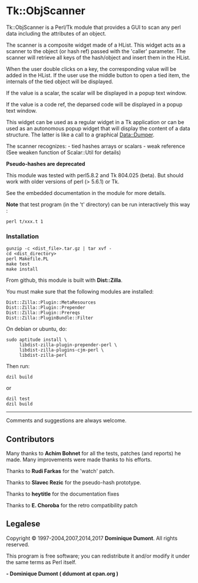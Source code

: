 * Tk::ObjScanner
  :PROPERTIES:
  :CUSTOM_ID: tkobjscanner
  :END:
Tk::ObjScanner is a Perl/Tk module that provides a GUI to scan any perl
data including the attributes of an object.

The scanner is a composite widget made of a HList. This widget acts as a
scanner to the object (or hash ref) passed with the 'caller' parameter.
The scanner will retrieve all keys of the hash/object and insert them in
the HList.

When the user double clicks on a key, the corresponding value will be
added in the HList. If the user use the middle button to open a tied
item, the internals of the tied object will be displayed.

If the value is a scalar, the scalar will be displayed in a popup text
window.

If the value is a code ref, the deparsed code will be displayed in a
popup text window.

This widget can be used as a regular widget in a Tk application or can
be used as an autonomous popup widget that will display the content of a
data structure. The latter is like a call to a graphical Data::Dumper.

The scanner recognizes: - tied hashes arrays or scalars - weak reference
(See weaken function of Scalar::Util for details)

*Pseudo-hashes are deprecated*

This module was tested with perl5.8.2 and Tk 804.025 (beta). But should
work with older versions of perl (> 5.6.1) or Tk.

See the embedded documentation in the module for more details.

*Note* that test program (in the 't' directory) can be run interactively
this way :

#+begin_example
 perl t/xxx.t 1
#+end_example

*** Installation
    :PROPERTIES:
    :CUSTOM_ID: installation
    :END:
#+begin_example
gunzip -c <dist_file>.tar.gz | tar xvf -
cd <dist_directory>
perl Makefile.PL
make test          
make install
#+end_example

From github, this module is built with *Dist::Zilla*.

You must make sure that the following modules are installed:

#+begin_example
Dist::Zilla::Plugin::MetaResources
Dist::Zilla::Plugin::Prepender
Dist::Zilla::Plugin::Prereqs
Dist::Zilla::PluginBundle::Filter
#+end_example

On debian or ubuntu, do:

#+begin_example
sudo aptitude install \
     libdist-zilla-plugin-prepender-perl \
     libdist-zilla-plugins-cjm-perl \
     libdist-zilla-perl
#+end_example

Then run:

#+begin_example
dzil build 
#+end_example

or

#+begin_example
dzil test
dzil build
#+end_example

--------------

Comments and suggestions are always welcome.

** Contributors
   :PROPERTIES:
   :CUSTOM_ID: contributors
   :END:
Many thanks to *Achim Bohnet* for all the tests, patches (and reports)
he made. Many improvements were made thanks to his efforts.

Thanks to *Rudi Farkas* for the 'watch' patch.

Thanks to *Slavec Rezic* for the pseudo-hash prototype.

Thanks to *heytitle* for the documentation fixes

Thanks to *E. Choroba* for the retro compatibility patch

** Legalese
   :PROPERTIES:
   :CUSTOM_ID: legalese
   :END:
Copyright © 1997-2004,2007,2014,2017 *Dominique Dumont*. All rights
reserved.

This program is free software; you can redistribute it and/or modify it
under the same terms as Perl itself.

*- Dominique Dumont ( ddumont at cpan.org )*
